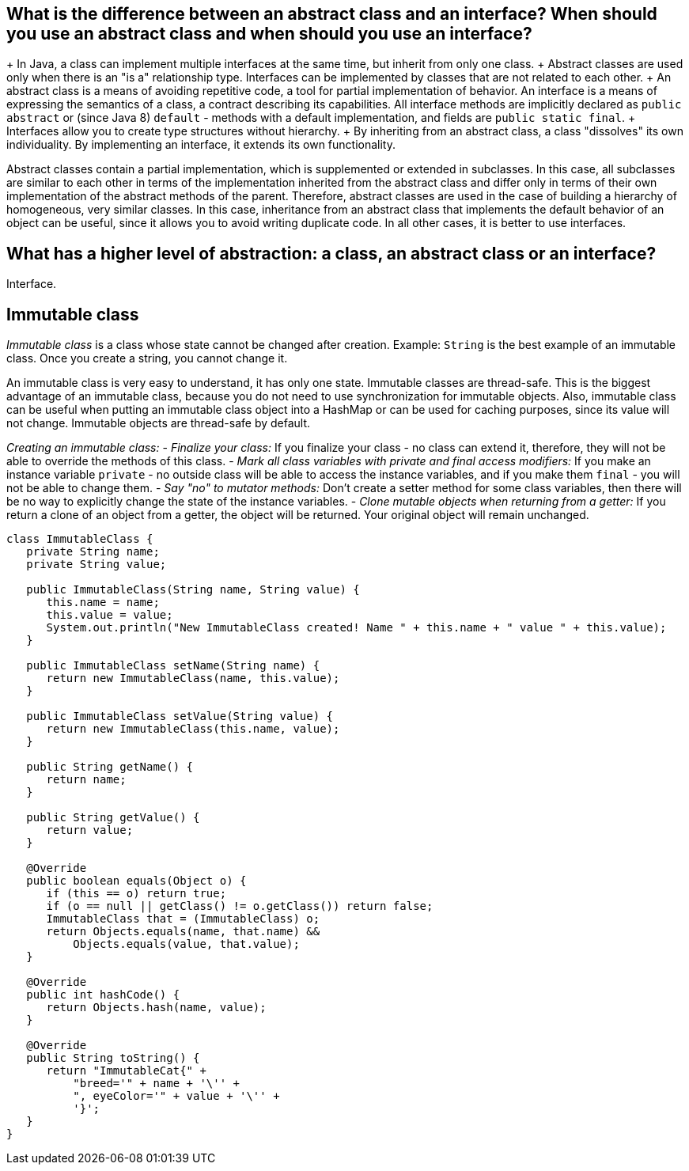 ifndef::imagesdir[:imagesdir: ../../imgs]
ifndef::arraydir[:arraydir: ../../../examples/java/src/main/java/kovteba/core/array]
ifndef::arraytestdir[:arraytestdir: ../../../examples/java/src/test/java/kovteba/datatypes]

== What is the difference between an abstract class and an interface? When should you use an abstract class and when should you use an interface?

+ In Java, a class can implement multiple interfaces at the same time, but inherit from only one class.
+ Abstract classes are used only when there is an "is a" relationship type. Interfaces can be implemented by classes that are not related to each other.
+ An abstract class is a means of avoiding repetitive code, a tool for partial implementation of behavior. An interface is a means of expressing the semantics of a class, a contract describing its capabilities. All interface methods are implicitly declared as `public abstract` or (since Java 8) `default` - methods with a default implementation, and fields are `public static final`.
+ Interfaces allow you to create type structures without hierarchy.
+ By inheriting from an abstract class, a class "dissolves" its own individuality. By implementing an interface, it extends its own functionality.

Abstract classes contain a partial implementation, which is supplemented or extended in subclasses. In this case, all subclasses are similar to each other in terms of the implementation inherited from the abstract class and differ only in terms of their own implementation of the abstract methods of the parent. Therefore, abstract classes are used in the case of building a hierarchy of homogeneous, very similar classes. In this case, inheritance from an abstract class that implements the default behavior of an object can be useful, since it allows you to avoid writing duplicate code. In all other cases, it is better to use interfaces.

== What has a higher level of abstraction: a class, an abstract class or an interface?
Interface.

== Immutable class
__Immutable class__ is a class whose state cannot be changed after creation.
Example: `String` is the best example of an immutable class. Once you create a string, you cannot change it.

An immutable class is very easy to understand, it has only one state.
Immutable classes are thread-safe. This is the biggest advantage of an immutable class, because you do not need to use synchronization for immutable objects. Also, immutable class can be useful when putting an immutable class object into a HashMap or can be used for caching purposes, since its value will not change. Immutable objects are thread-safe by default.

__Creating an immutable class:__
- __Finalize your class:__
If you finalize your class - no class can extend it, therefore, they will not be able to override the methods of this class.
- __Mark all class variables with private and final access modifiers:__
If you make an instance variable `private` - no outside class will be able to access the instance variables, and if you make them `final` - you will not be able to change them.
- __Say "no" to mutator methods:__
Don't create a setter method for some class variables, then there will be no way to explicitly change the state of the instance variables.
- __Clone mutable objects when returning from a getter:__
If you return a clone of an object from a getter, the object will be returned. Your original object will remain unchanged.

[source,java]
----
class ImmutableClass {
   private String name;
   private String value;

   public ImmutableClass(String name, String value) {
      this.name = name;
      this.value = value;
      System.out.println("New ImmutableClass created! Name " + this.name + " value " + this.value);
   }

   public ImmutableClass setName(String name) {
      return new ImmutableClass(name, this.value);
   }

   public ImmutableClass setValue(String value) {
      return new ImmutableClass(this.name, value);
   }

   public String getName() {
      return name;
   }

   public String getValue() {
      return value;
   }

   @Override
   public boolean equals(Object o) {
      if (this == o) return true;
      if (o == null || getClass() != o.getClass()) return false;
      ImmutableClass that = (ImmutableClass) o;
      return Objects.equals(name, that.name) &&
          Objects.equals(value, that.value);
   }

   @Override
   public int hashCode() {
      return Objects.hash(name, value);
   }

   @Override
   public String toString() {
      return "ImmutableCat{" +
          "breed='" + name + '\'' +
          ", eyeColor='" + value + '\'' +
          '}';
   }
}
----
